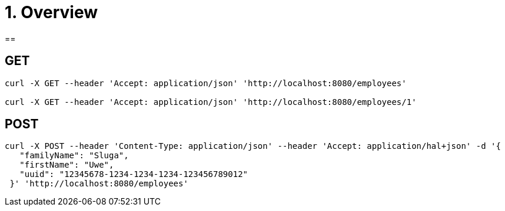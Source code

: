 = 1. Overview

== 

== GET

----
curl -X GET --header 'Accept: application/json' 'http://localhost:8080/employees'

curl -X GET --header 'Accept: application/json' 'http://localhost:8080/employees/1'
----

== POST

----
curl -X POST --header 'Content-Type: application/json' --header 'Accept: application/hal+json' -d '{
   "familyName": "Sluga", 
   "firstName": "Uwe", 
   "uuid": "12345678-1234-1234-1234-123456789012" 
 }' 'http://localhost:8080/employees'
----


